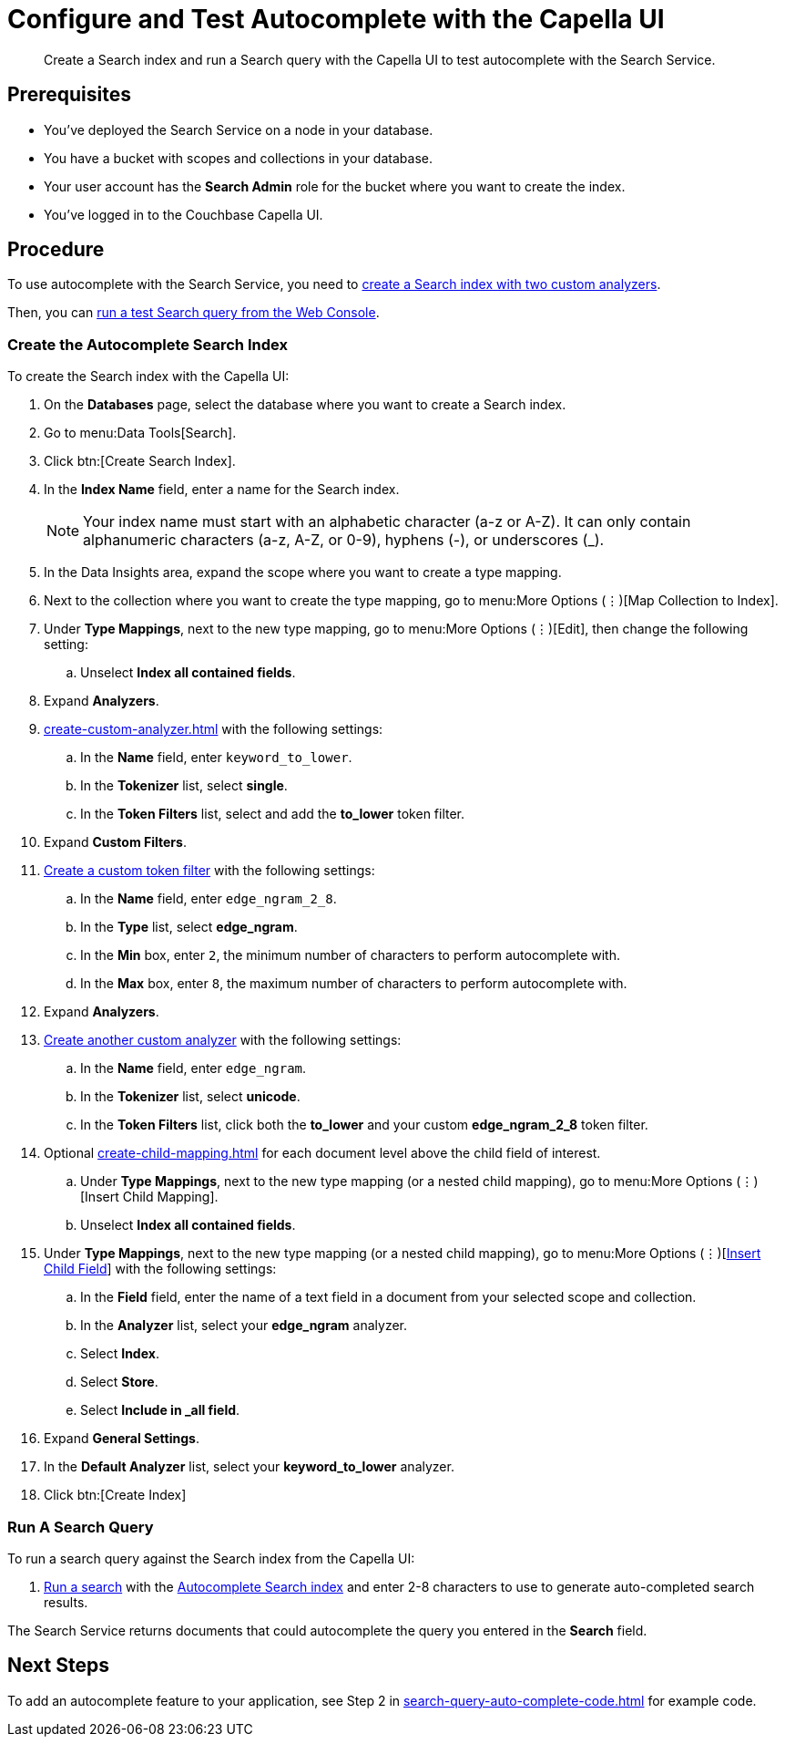 = Configure and Test Autocomplete with the Capella UI
:page-topic-type: guide 
:description: Create a Search index and run a Search query with the Capella UI to test autocomplete with the Search Service.

[abstract]
{description}

== Prerequisites 

* You've deployed the Search Service on a node in your database. 

* You have a bucket with scopes and collections in your database. 

* Your user account has the *Search Admin* role for the bucket where you want to create the index. 

* You've logged in to the Couchbase Capella UI. 
 

== Procedure 

To use autocomplete with the Search Service, you need to <<search-index,create a Search index with two custom analyzers>>.

Then, you can <<run-query,run a test Search query from the Web Console>>.  

[#search-index]
=== Create the Autocomplete Search Index

To create the Search index with the Capella UI:

. On the *Databases* page, select the database where you want to create a Search index. 
. Go to menu:Data Tools[Search].
. Click btn:[Create Search Index].
. In the *Index Name* field, enter a name for the Search index. 
+
NOTE: Your index name must start with an alphabetic character (a-z or A-Z). It can only contain alphanumeric characters (a-z, A-Z, or 0-9), hyphens (-), or underscores (_).
 
. In the Data Insights area, expand the scope where you want to create a type mapping. 
. Next to the collection where you want to create the type mapping, go to menu:More Options (&vellip;)[Map Collection to Index]. 
. Under *Type Mappings*, next to the new type mapping, go to menu:More Options (&vellip;)[Edit], then change the following setting:
.. Unselect *Index all contained fields*.
. Expand *Analyzers*. 
. xref:create-custom-analyzer.adoc[] with the following settings:
.. In the *Name* field, enter `keyword_to_lower`.
.. In the *Tokenizer* list, select *single*. 
.. In the *Token Filters* list, select and add the *to_lower* token filter. 
. Expand *Custom Filters*. 
. xref:create-custom-token-filter.adoc#edge-ngram[Create a custom token filter] with the following settings: 
.. In the *Name* field, enter `edge_ngram_2_8`. 
.. In the *Type* list, select *edge_ngram*.
.. In the *Min* box, enter `2`, the minimum number of characters to perform autocomplete with.
.. In the *Max* box, enter `8`, the maximum number of characters to perform autocomplete with.
. Expand *Analyzers*. 
. xref:create-custom-analyzer.adoc[Create another custom analyzer] with the following settings:
.. In the *Name* field, enter `edge_ngram`.
.. In the *Tokenizer* list, select *unicode*.  
.. In the *Token Filters* list, click both the *to_lower* and your custom *edge_ngram_2_8* token filter.
. Optional xref:create-child-mapping.adoc[] for each document level above the child field of interest.
.. Under *Type Mappings*, next to the new type mapping (or a nested child mapping), go to menu:More Options (&vellip;)[Insert Child Mapping]. 
.. Unselect *Index all contained fields*.
. Under *Type Mappings*, next to the new type mapping (or a nested child mapping), go to menu:More Options (&vellip;)[xref:create-child-field.adoc[Insert Child Field]]  with the following settings:
.. In the *Field* field, enter the name of a text field in a document from your selected scope and collection. 
.. In the *Analyzer* list, select your *edge_ngram* analyzer. 
.. Select *Index*.
.. Select *Store*. 
.. Select *Include in _all field*. 
. Expand *General Settings*. 
. In the *Default Analyzer* list, select your *keyword_to_lower* analyzer. 
. Click btn:[Create Index]

[#run-query]
=== Run A Search Query

To run a search query against the Search index from the Capella UI: 

. xref:simple-search-ui.adoc[Run a search] with the <<search-index,Autocomplete Search index>> and enter 2-8 characters to use to generate auto-completed search results. 

The Search Service returns documents that could autocomplete the query you entered in the *Search* field. 

== Next Steps

To add an autocomplete feature to your application, see Step 2 in xref:search-query-auto-complete-code.adoc[] for example code. 
